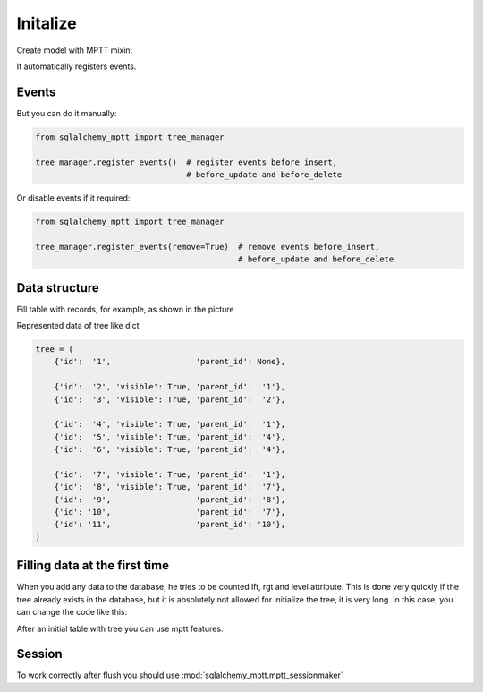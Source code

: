 Initalize
=========

Create model with MPTT mixin:

.. code-block:: python
    :linenos:

    from sqlalchemy import Column, Integer, Boolean
    from sqlalchemy.ext.declarative import declarative_base

    from sqlalchemy_mptt.mixins import BaseNestedSets

    Base = declarative_base()


    class Tree(Base, BaseNestedSets):
        __tablename__ = "tree"

        id = Column(Integer, primary_key=True)
        visible = Column(Boolean)  # you custom field

        def __repr__(self):
            return "<Node (%s)>" % self.id


It automatically registers events.

Events
------

But you can do it manually:

.. code-block:: python

   from sqlalchemy_mptt import tree_manager

   tree_manager.register_events()  # register events before_insert,
                                   # before_update and before_delete

Or disable events if it required:

.. code-block:: python

   from sqlalchemy_mptt import tree_manager

   tree_manager.register_events(remove=True)  # remove events before_insert,
                                              # before_update and before_delete

Data structure
--------------

Fill table with records, for example, as shown in the picture

.. image:: img/2_sqlalchemy_mptt_traversal.svg
    :width: 500px
    :alt: SQLAlchemy MPTT (nested sets)
    :align: left

Represented data of tree like dict

.. code-block:: python

    tree = (
        {'id':  '1',                  'parent_id': None},

        {'id':  '2', 'visible': True, 'parent_id':  '1'},
        {'id':  '3', 'visible': True, 'parent_id':  '2'},

        {'id':  '4', 'visible': True, 'parent_id':  '1'},
        {'id':  '5', 'visible': True, 'parent_id':  '4'},
        {'id':  '6', 'visible': True, 'parent_id':  '4'},

        {'id':  '7', 'visible': True, 'parent_id':  '1'},
        {'id':  '8', 'visible': True, 'parent_id':  '7'},
        {'id':  '9',                  'parent_id':  '8'},
        {'id': '10',                  'parent_id':  '7'},
        {'id': '11',                  'parent_id': '10'},
    )

Filling data at the first time
------------------------------

When you add any data to the database, he tries to be counted lft,
rgt and level attribute. This is done very quickly if the tree already
exists in the database, but it is absolutely not allowed for initialize
the tree, it is very long. In this case, you can change the code like
this:

.. no-code-block:: python

    from sqlalchemy_mptt import tree_manager

    ...

    tree_manager.register_events(remove=True) # Disable MPTT events

    # Fill tree
    for item in items:
        db.session.add(item)
    db.session.commit()

    ...

    tree_manager.register_events() # enabled MPTT events back
    models.MyModelTree.rebuild_tree(db.session, models.MyModelTree.tree_id) # rebuild lft, rgt value automatically

After an initial table with tree you can use mptt features.

Session
-------

To work correctly after flush you should use
:mod:`sqlalchemy_mptt.mptt_sessionmaker`

.. code-block:: python
    :linenos:

    from sqlalchemy import create_engine
    from sqlalchemy.orm import sessionmaker
    from sqlalchemy_mptt import mptt_sessionmaker

    engine = create_engine('...')
    Session = mptt_sessionmaker(sessionmaker(bind=engine))
